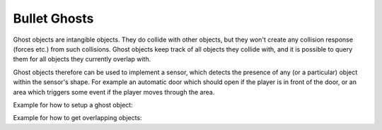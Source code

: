 .. _ghosts:

Bullet Ghosts
=============

Ghost objects are intangible objects. They do collide with other objects, but
they won't create any collision response (forces etc.) from such collisions.
Ghost objects keep track of all objects they collide with, and it is possible
to query them for all objects they currently overlap with.

Ghost objects therefore can be used to implement a sensor, which detects the
presence of any (or a particular) object within the sensor's shape. For
example an automatic door which should open if the player is in front of the
door, or an area which triggers some event if the player moves through the
area.

Example for how to setup a ghost object:



.. only:: python

    
    
    .. code-block:: python
    
        from panda3d.bullet import BulletGhostNode
        from panda3d.bullet import BulletBoxShape
        
        shape = BulletBoxShape(Vec3(1, 1, 1))
        
        ghost = BulletGhostNode('Ghost')
        ghost.addShape(shape)
        ghostNP = render.attachNewNode(ghost)
        ghostNP.setPos(0, 0, 0)
        ghostNP.setCollideMask(BitMask32(0x0f))
        
        world.attachGhost(ghost)
    
    




.. only:: cpp

    
    
    .. code-block:: cpp
    
        TODO
    
    


Example for how to get overlapping objects:



.. only:: python

    
    
    .. code-block:: python
    
        def checkGhost(self, task):
          ghost = ghostNP.node()
          print ghost.getNumOverlappingNodes()
          for node in ghost.getOverlappingNodes():
            print node
        
          return task.cont
        
        taskMgr.add(checkGhost, 'checkGhost')
    
    




.. only:: cpp

    
    
    .. code-block:: cpp
    
        TODO
    
    

